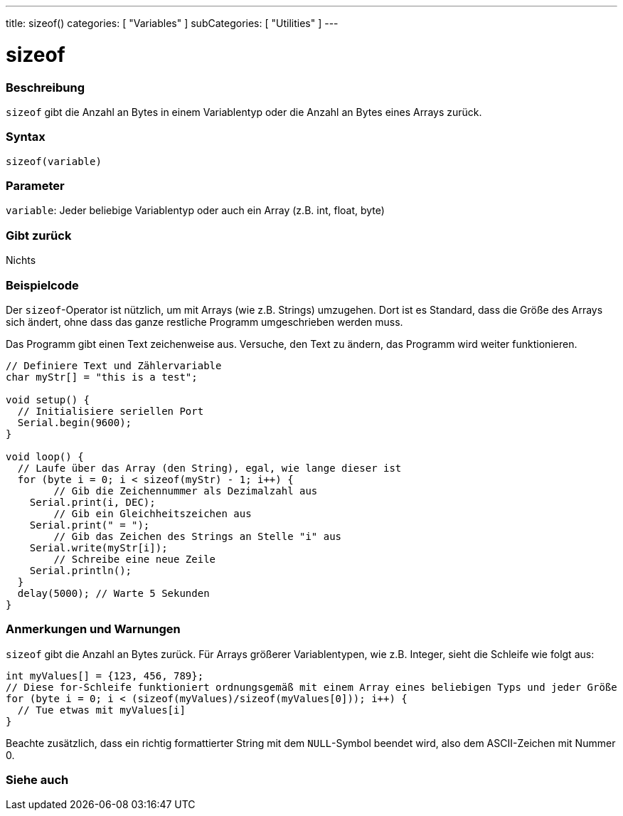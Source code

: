 ---
title: sizeof()
categories: [ "Variables" ]
subCategories: [ "Utilities" ]
---





= sizeof


// OVERVIEW SECTION STARTS
[#overview]
--

[float]
=== Beschreibung
`sizeof` gibt die Anzahl an Bytes in einem Variablentyp oder die Anzahl an Bytes eines Arrays zurück.
[%hardbreaks]


[float]
=== Syntax
`sizeof(variable)`


[float]
=== Parameter
`variable`: Jeder beliebige Variablentyp oder auch ein Array (z.B. int, float, byte)

[float]
=== Gibt zurück
Nichts

--
// OVERVIEW SECTION ENDS




// HOW TO USE SECTION STARTS
[#howtouse]
--

[float]
=== Beispielcode
// Describe what the example code is all about and add relevant code   ►►►►► THIS SECTION IS MANDATORY ◄◄◄◄◄
Der `sizeof`-Operator ist nützlich, um mit Arrays (wie z.B. Strings) umzugehen. Dort ist es Standard, dass die Größe des Arrays sich ändert, ohne
dass das ganze restliche Programm umgeschrieben werden muss.

Das Programm gibt einen Text zeichenweise aus. Versuche, den Text zu ändern, das Programm wird weiter funktionieren.

[source,arduino]
----
// Definiere Text und Zählervariable
char myStr[] = "this is a test";

void setup() {
  // Initialisiere seriellen Port
  Serial.begin(9600);
}

void loop() {
  // Laufe über das Array (den String), egal, wie lange dieser ist
  for (byte i = 0; i < sizeof(myStr) - 1; i++) {
	// Gib die Zeichennummer als Dezimalzahl aus
    Serial.print(i, DEC);
	// Gib ein Gleichheitszeichen aus
    Serial.print(" = ");
	// Gib das Zeichen des Strings an Stelle "i" aus
    Serial.write(myStr[i]);
	// Schreibe eine neue Zeile
    Serial.println();
  }
  delay(5000); // Warte 5 Sekunden
}
----
[%hardbreaks]

[float]
=== Anmerkungen und Warnungen
`sizeof` gibt die Anzahl an Bytes zurück. Für Arrays größerer Variablentypen, wie z.B. Integer, sieht die Schleife wie folgt aus:

[source,arduino]
----
int myValues[] = {123, 456, 789};
// Diese for-Schleife funktioniert ordnungsgemäß mit einem Array eines beliebigen Typs und jeder Größe
for (byte i = 0; i < (sizeof(myValues)/sizeof(myValues[0])); i++) {
  // Tue etwas mit myValues[i]
}
----

Beachte zusätzlich, dass ein richtig formattierter String mit dem `NULL`-Symbol beendet wird, also dem ASCII-Zeichen mit Nummer 0.

--
// HOW TO USE SECTION ENDS


// SEE ALSO SECTION
[#see_also]
--

[float]
=== Siehe auch

--
// SEE ALSO SECTION ENDS